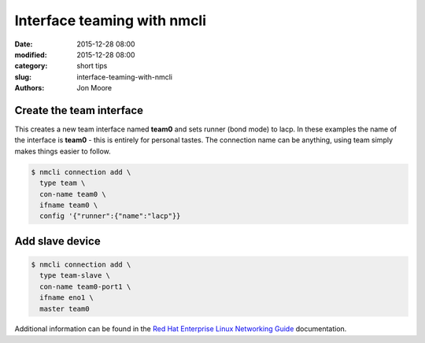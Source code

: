 Interface teaming with nmcli
############################

:date: 2015-12-28 08:00
:modified: 2015-12-28 08:00
:category: short tips
:slug: interface-teaming-with-nmcli
:authors: Jon Moore

Create the team interface
-------------------------

This creates a new team interface named **team0** and sets runner (bond mode) to lacp.  In these examples the name of the interface is **team0** - this is entirely for personal tastes.  The connection name can be anything, using team simply makes things easier to follow.

.. code-block:: console

    $ nmcli connection add \
      type team \
      con-name team0 \
      ifname team0 \
      config '{"runner":{"name":"lacp"}}

Add slave device
----------------
.. code-block:: console

    $ nmcli connection add \
      type team-slave \
      con-name team0-port1 \
      ifname eno1 \
      master team0


Additional information can be found in the `Red Hat Enterprise Linux Networking Guide`_ documentation.

.. _`Red Hat Enterprise Linux Networking Guide`: https://access.redhat.com/documentation/en-US/Red_Hat_Enterprise_Linux/7/html/Networking_Guide/ch-Configure_Network_Bonding.html